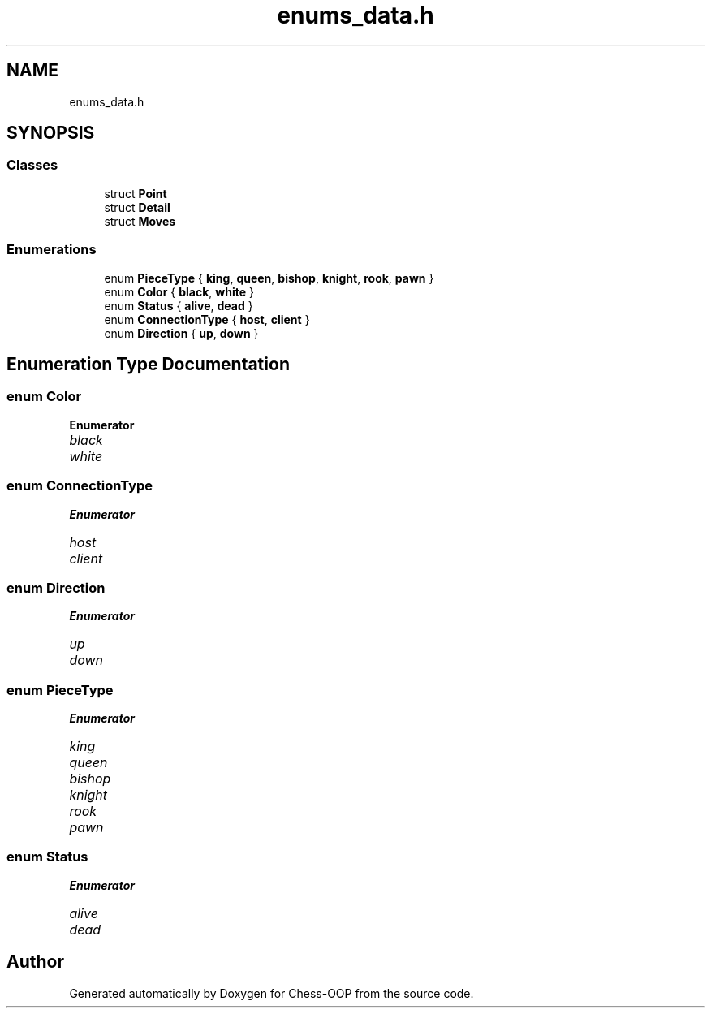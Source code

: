 .TH "enums_data.h" 3 "Thu May 27 2021" "Version 2.0" "Chess-OOP" \" -*- nroff -*-
.ad l
.nh
.SH NAME
enums_data.h
.SH SYNOPSIS
.br
.PP
.SS "Classes"

.in +1c
.ti -1c
.RI "struct \fBPoint\fP"
.br
.ti -1c
.RI "struct \fBDetail\fP"
.br
.ti -1c
.RI "struct \fBMoves\fP"
.br
.in -1c
.SS "Enumerations"

.in +1c
.ti -1c
.RI "enum \fBPieceType\fP { \fBking\fP, \fBqueen\fP, \fBbishop\fP, \fBknight\fP, \fBrook\fP, \fBpawn\fP }"
.br
.ti -1c
.RI "enum \fBColor\fP { \fBblack\fP, \fBwhite\fP }"
.br
.ti -1c
.RI "enum \fBStatus\fP { \fBalive\fP, \fBdead\fP }"
.br
.ti -1c
.RI "enum \fBConnectionType\fP { \fBhost\fP, \fBclient\fP }"
.br
.ti -1c
.RI "enum \fBDirection\fP { \fBup\fP, \fBdown\fP }"
.br
.in -1c
.SH "Enumeration Type Documentation"
.PP 
.SS "enum \fBColor\fP"

.PP
\fBEnumerator\fP
.in +1c
.TP
\fB\fIblack \fP\fP
.TP
\fB\fIwhite \fP\fP
.SS "enum \fBConnectionType\fP"

.PP
\fBEnumerator\fP
.in +1c
.TP
\fB\fIhost \fP\fP
.TP
\fB\fIclient \fP\fP
.SS "enum \fBDirection\fP"

.PP
\fBEnumerator\fP
.in +1c
.TP
\fB\fIup \fP\fP
.TP
\fB\fIdown \fP\fP
.SS "enum \fBPieceType\fP"

.PP
\fBEnumerator\fP
.in +1c
.TP
\fB\fIking \fP\fP
.TP
\fB\fIqueen \fP\fP
.TP
\fB\fIbishop \fP\fP
.TP
\fB\fIknight \fP\fP
.TP
\fB\fIrook \fP\fP
.TP
\fB\fIpawn \fP\fP
.SS "enum \fBStatus\fP"

.PP
\fBEnumerator\fP
.in +1c
.TP
\fB\fIalive \fP\fP
.TP
\fB\fIdead \fP\fP
.SH "Author"
.PP 
Generated automatically by Doxygen for Chess-OOP from the source code\&.
